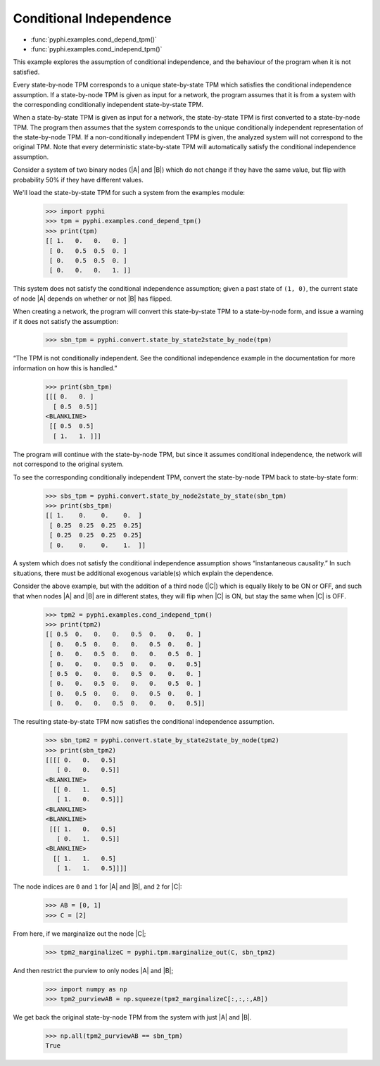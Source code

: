 Conditional Independence
========================

* :func:`pyphi.examples.cond_depend_tpm()`
* :func:`pyphi.examples.cond_independ_tpm()`

This example explores the assumption of conditional independence, and the
behaviour of the program when it is not satisfied.

Every state-by-node TPM corresponds to a unique state-by-state TPM which
satisfies the conditional independence assumption. If a state-by-node TPM is
given as input for a network, the program assumes that it is from a system with
the corresponding conditionally independent state-by-state TPM.

When a state-by-state TPM is given as input for a network, the state-by-state
TPM is first converted to a state-by-node TPM. The program then assumes that
the system corresponds to the unique conditionally independent representation
of the state-by-node TPM. If a non-conditionally independent TPM is given, the
analyzed system will not correspond to the original TPM. Note that every
deterministic state-by-state TPM will automatically satisfy the conditional
independence assumption.

Consider a system of two binary nodes (|A| and |B|) which do not change if they
have the same value, but flip with probability 50% if they have different
values.

We'll load the state-by-state TPM for such a system from the examples module:

   >>> import pyphi
   >>> tpm = pyphi.examples.cond_depend_tpm()
   >>> print(tpm)
   [[ 1.   0.   0.   0. ]
    [ 0.   0.5  0.5  0. ]
    [ 0.   0.5  0.5  0. ]
    [ 0.   0.   0.   1. ]]

This system does not satisfy the conditional independence assumption; given a
past state of ``(1, 0)``, the current state of node |A| depends on whether or
not |B| has flipped.

When creating a network, the program will convert this state-by-state TPM to a
state-by-node form, and issue a warning if it does not satisfy the assumption:

   >>> sbn_tpm = pyphi.convert.state_by_state2state_by_node(tpm)

“The TPM is not conditionally independent. See the conditional independence
example in the documentation for more information on how this is handled.”

   >>> print(sbn_tpm)
   [[[ 0.   0. ]
     [ 0.5  0.5]]
   <BLANKLINE>
    [[ 0.5  0.5]
     [ 1.   1. ]]]

The program will continue with the state-by-node TPM, but since it assumes
conditional independence, the network will not correspond to the original
system.

To see the corresponding conditionally independent TPM, convert the
state-by-node TPM back to state-by-state form:

   >>> sbs_tpm = pyphi.convert.state_by_node2state_by_state(sbn_tpm)
   >>> print(sbs_tpm)
   [[ 1.    0.    0.    0.  ]
    [ 0.25  0.25  0.25  0.25]
    [ 0.25  0.25  0.25  0.25]
    [ 0.    0.    0.    1.  ]]

A system which does not satisfy the conditional independence assumption shows
“instantaneous causality.” In such situations, there must be additional
exogenous variable(s) which explain the dependence.

Consider the above example, but with the addition of a third node (|C|) which
is equally likely to be ON or OFF, and such that when nodes |A| and |B| are in
different states, they will flip when |C| is ON, but stay the same when |C| is
OFF.

   >>> tpm2 = pyphi.examples.cond_independ_tpm()
   >>> print(tpm2)
   [[ 0.5  0.   0.   0.   0.5  0.   0.   0. ]
    [ 0.   0.5  0.   0.   0.   0.5  0.   0. ]
    [ 0.   0.   0.5  0.   0.   0.   0.5  0. ]
    [ 0.   0.   0.   0.5  0.   0.   0.   0.5]
    [ 0.5  0.   0.   0.   0.5  0.   0.   0. ]
    [ 0.   0.   0.5  0.   0.   0.   0.5  0. ]
    [ 0.   0.5  0.   0.   0.   0.5  0.   0. ]
    [ 0.   0.   0.   0.5  0.   0.   0.   0.5]]

The resulting state-by-state TPM now satisfies the conditional independence
assumption.

   >>> sbn_tpm2 = pyphi.convert.state_by_state2state_by_node(tpm2)
   >>> print(sbn_tpm2)
   [[[[ 0.   0.   0.5]
      [ 0.   0.   0.5]]
   <BLANKLINE>
     [[ 0.   1.   0.5]
      [ 1.   0.   0.5]]]
   <BLANKLINE>
   <BLANKLINE>
    [[[ 1.   0.   0.5]
      [ 0.   1.   0.5]]
   <BLANKLINE>
     [[ 1.   1.   0.5]
      [ 1.   1.   0.5]]]]

The node indices are ``0`` and ``1`` for |A| and |B|, and ``2`` for |C|:

   >>> AB = [0, 1]
   >>> C = [2]

From here, if we marginalize out the node |C|;

   >>> tpm2_marginalizeC = pyphi.tpm.marginalize_out(C, sbn_tpm2)

And then restrict the purview to only nodes |A| and |B|;

   >>> import numpy as np
   >>> tpm2_purviewAB = np.squeeze(tpm2_marginalizeC[:,:,:,AB])

We get back the original state-by-node TPM from the system with just |A| and
|B|.

   >>> np.all(tpm2_purviewAB == sbn_tpm)
   True
